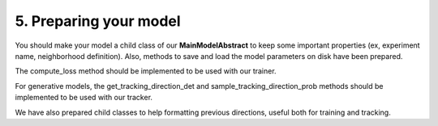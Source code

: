 5. Preparing your model
=======================

You should make your model a child class of our **MainModelAbstract** to keep some important properties (ex, experiment name, neighborhood definition). Also, methods to save and load the model parameters on disk have been prepared.

The compute_loss method should be implemented to be used with our trainer.

For generative models, the get_tracking_direction_det and sample_tracking_direction_prob methods should be implemented to be used with our tracker.

We have also prepared child classes to help formatting previous directions, useful both for training and tracking.